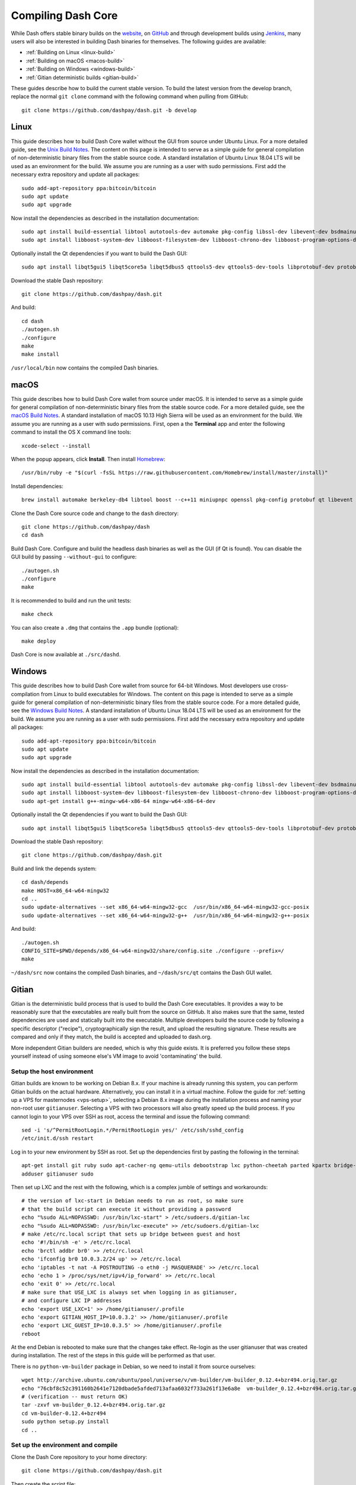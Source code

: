 .. meta::
   :description: Compile Dash Core for Linux, macOS, Windows and Gitian deterministic builds
   :keywords: dash, build, compile, linux, Jenkins, macOS, windows, binary, Gitian, developers

.. _compiling-dash:

===================
Compiling Dash Core 
===================

While Dash offers stable binary builds on the `website
<https://www.dash.org/wallets>`_, on `GitHub
<https://github.com/dashpay/dash/releases>`_ and through development
builds using `Jenkins <https://jenkins.dash.org/>`_, many users will
also be interested in building Dash binaries for themselves. The
following guides are available:

- :ref:`Building on Linux <linux-build>`
- :ref:`Building on macOS <macos-build>`
- :ref:`Building on Windows <windows-build>`
- :ref:`Gitian deterministic builds <gitian-build>`

These guides describe how to build the current stable version. To build
the latest version from the develop branch, replace the normal ``git
clone`` command with the following command when pulling from GitHub::

  git clone https://github.com/dashpay/dash.git -b develop

.. _linux-build:

Linux
=====

This guide describes how to build Dash Core wallet without the GUI from
source under Ubuntu Linux. For a more detailed guide, see the `Unix
Build Notes <https://github.com/dashpay/dash/blob/master/doc/build-unix.md>`__. 
The content on this page is intended to serve as a simple guide for
general compilation of non-deterministic binary files from the stable
source code. A standard installation of Ubuntu Linux 18.04 LTS will be
used as an environment for the build. We assume you are running as a
user with sudo permissions. First add the necessary extra repository and
update all packages::

  sudo add-apt-repository ppa:bitcoin/bitcoin
  sudo apt update
  sudo apt upgrade

Now install the dependencies as described in the installation
documentation::

  sudo apt install build-essential libtool autotools-dev automake pkg-config libssl-dev libevent-dev bsdmainutils git libdb4.8-dev libdb4.8++-dev curl
  sudo apt install libboost-system-dev libboost-filesystem-dev libboost-chrono-dev libboost-program-options-dev libboost-test-dev libboost-thread-dev libzmq3-dev

Optionally install the Qt dependencies if you want to build the Dash 
GUI::

  sudo apt install libqt5gui5 libqt5core5a libqt5dbus5 qttools5-dev qttools5-dev-tools libprotobuf-dev protobuf-compiler

Download the stable Dash repository::

  git clone https://github.com/dashpay/dash.git

And build::

  cd dash
  ./autogen.sh
  ./configure
  make
  make install

``/usr/local/bin`` now contains the compiled Dash binaries.

.. _macos-build:

macOS
=====

This guide describes how to build Dash Core wallet from source under
macOS. It is intended to serve as a simple guide for general compilation
of non-deterministic binary files from the stable source code. For a
more detailed guide, see the `macOS Build Notes
<https://github.com/dashpay/dash/blob/master/doc/build-osx.md>`__. A
standard installation of macOS 10.13 High Sierra will be used as an
environment for the build. We assume you are running as a user with sudo
permissions. First, open a the **Terminal** app and enter the following
command to install the OS X command line tools::

  xcode-select --install

When the popup appears, click **Install**. Then install `Homebrew
<https://brew.sh>`__::

  /usr/bin/ruby -e "$(curl -fsSL https://raw.githubusercontent.com/Homebrew/install/master/install)"

Install dependencies::

  brew install automake berkeley-db4 libtool boost --c++11 miniupnpc openssl pkg-config protobuf qt libevent librsvg

Clone the Dash Core source code and change to the ``dash`` directory::

  git clone https://github.com/dashpay/dash
  cd dash

Build Dash Core. Configure and build the headless dash binaries as well
as the GUI (if Qt is found). You can disable the GUI build by passing
``--without-gui`` to configure::

  ./autogen.sh
  ./configure
  make

It is recommended to build and run the unit tests::

  make check

You can also create a ``.dmg`` that contains the ``.app`` bundle
(optional)::

  make deploy

Dash Core is now available at ``./src/dashd``.

.. _windows-build:

Windows
=======

This guide describes how to build Dash Core wallet from source for
64-bit Windows. Most developers use cross-compilation from Linux to
build executables for Windows. The content on this page is intended to
serve as a simple guide for general compilation of non-deterministic
binary files from the stable source code. For a more detailed guide, see
the `Windows Build Notes
<https://github.com/dashpay/dash/blob/master/doc/build-windows.md>`__.
A standard installation of Ubuntu Linux 18.04 LTS will be used as an
environment for the build. We assume you are running as a user with sudo
permissions. First add the necessary extra repository and update all
packages::

  sudo add-apt-repository ppa:bitcoin/bitcoin
  sudo apt update
  sudo apt upgrade

Now install the dependencies as described in the installation
documentation::

  sudo apt install build-essential libtool autotools-dev automake pkg-config libssl-dev libevent-dev bsdmainutils git libdb4.8-dev libdb4.8++-dev curl
  sudo apt install libboost-system-dev libboost-filesystem-dev libboost-chrono-dev libboost-program-options-dev libboost-test-dev libboost-thread-dev libzmq3-dev
  sudo apt-get install g++-mingw-w64-x86-64 mingw-w64-x86-64-dev

Optionally install the Qt dependencies if you want to build the Dash 
GUI::

  sudo apt install libqt5gui5 libqt5core5a libqt5dbus5 qttools5-dev qttools5-dev-tools libprotobuf-dev protobuf-compiler

Download the stable Dash repository::

  git clone https://github.com/dashpay/dash.git

Build and link the depends system::

  cd dash/depends
  make HOST=x86_64-w64-mingw32
  cd ..
  sudo update-alternatives --set x86_64-w64-mingw32-gcc  /usr/bin/x86_64-w64-mingw32-gcc-posix
  sudo update-alternatives --set x86_64-w64-mingw32-g++  /usr/bin/x86_64-w64-mingw32-g++-posix

And build::

  ./autogen.sh
  CONFIG_SITE=$PWD/depends/x86_64-w64-mingw32/share/config.site ./configure --prefix=/
  make

``~/dash/src`` now contains the compiled Dash binaries, and
``~/dash/src/qt`` contains the Dash GUI wallet.

.. _gitian-build:

Gitian
======

Gitian is the deterministic build process that is used to build the Dash
Core executables. It provides a way to be reasonably sure that the
executables are really built from the source on GitHub. It also makes
sure that the same, tested dependencies are used and statically built
into the executable. Multiple developers build the source code by
following a specific descriptor ("recipe"), cryptographically sign the
result, and upload the resulting signature. These results are compared
and only if they match, the build is accepted and uploaded to dash.org.

More independent Gitian builders are needed, which is why this guide
exists. It is preferred you follow these steps yourself instead of using
someone else's VM image to avoid 'contaminating' the build.

Setup the host environment
--------------------------

Gitian builds are known to be working on Debian 8.x. If your machine is
already running this system, you can perform Gitian builds on the actual
hardware. Alternatively, you can install it in a virtual machine. Follow
the guide for :ref:`setting up a VPS for masternodes <vps-setup>`,
selecting a Debian 8.x image during the installation process and naming
your non-root user ``gitianuser``. Selecting a VPS with two processors
will also greatly speed up the build process. If you cannot login to
your VPS over SSH as root, access the terminal and issue the following
command::

  sed -i 's/^PermitRootLogin.*/PermitRootLogin yes/' /etc/ssh/sshd_config
  /etc/init.d/ssh restart

Log in to your new environment by SSH as root. Set up the dependencies
first by pasting the following in the terminal::

  apt-get install git ruby sudo apt-cacher-ng qemu-utils debootstrap lxc python-cheetah parted kpartx bridge-utils make ubuntu-archive-keyring curl
  adduser gitianuser sudo

Then set up LXC and the rest with the following, which is a complex
jumble of settings and workarounds::

  # the version of lxc-start in Debian needs to run as root, so make sure
  # that the build script can execute it without providing a password
  echo "%sudo ALL=NOPASSWD: /usr/bin/lxc-start" > /etc/sudoers.d/gitian-lxc
  echo "%sudo ALL=NOPASSWD: /usr/bin/lxc-execute" >> /etc/sudoers.d/gitian-lxc
  # make /etc/rc.local script that sets up bridge between guest and host
  echo '#!/bin/sh -e' > /etc/rc.local
  echo 'brctl addbr br0' >> /etc/rc.local
  echo 'ifconfig br0 10.0.3.2/24 up' >> /etc/rc.local
  echo 'iptables -t nat -A POSTROUTING -o eth0 -j MASQUERADE' >> /etc/rc.local
  echo 'echo 1 > /proc/sys/net/ipv4/ip_forward' >> /etc/rc.local
  echo 'exit 0' >> /etc/rc.local
  # make sure that USE_LXC is always set when logging in as gitianuser,
  # and configure LXC IP addresses
  echo 'export USE_LXC=1' >> /home/gitianuser/.profile
  echo 'export GITIAN_HOST_IP=10.0.3.2' >> /home/gitianuser/.profile
  echo 'export LXC_GUEST_IP=10.0.3.5' >> /home/gitianuser/.profile
  reboot

At the end Debian is rebooted to make sure that the changes take effect.
Re-login as the user gitianuser that was created during installation.
The rest of the steps in this guide will be performed as that user.

There is no ``python-vm-builder`` package in Debian, so we need to
install it from source ourselves::

  wget http://archive.ubuntu.com/ubuntu/pool/universe/v/vm-builder/vm-builder_0.12.4+bzr494.orig.tar.gz
  echo "76cbf8c52c391160b2641e7120dbade5afded713afaa6032f733a261f13e6a8e  vm-builder_0.12.4+bzr494.orig.tar.gz" | sha256sum -c
  # (verification -- must return OK)
  tar -zxvf vm-builder_0.12.4+bzr494.orig.tar.gz
  cd vm-builder-0.12.4+bzr494
  sudo python setup.py install
  cd ..

Set up the environment and compile
----------------------------------

Clone the Dash Core repository to your home directory::

  git clone https://github.com/dashpay/dash.git

Then create the script file::

  nano dash/contrib/gitian-build.sh

And paste the following script in place (this will be automatic if/when
the script is pulled into Dash Core)::

  https://github.com/strophy/dash/blob/master/contrib/gitian-build.sh

Save the file and set it executable::

  sudo chmod +x dash/contrib/gitian-build.sh

Set up the environment, replacing the name and version with your name
and target version::

  dash/contrib/gitian-build.sh --setup strophy 0.12.1.5

Run the compilation script::

  dash/contrib/gitian-build.sh --build strophy 0.12.1.5

Your system will build all dependencies and Dash Core from scratch for
Windows and Linux platforms (macOS if the dependencies were installed
according to `these instructions <https://github.com/dashpay/dash/blob/master/doc/build-osx.md>`_). This can take some time. When
complete, you will see the SHA256 checksums, which you can compare
against the hashes available on the `Dash website
<https://www.dash.org/wallets>`_. In this way, you can be sure that you
are running original and untampered builds of the code as it exists on
GitHub.
